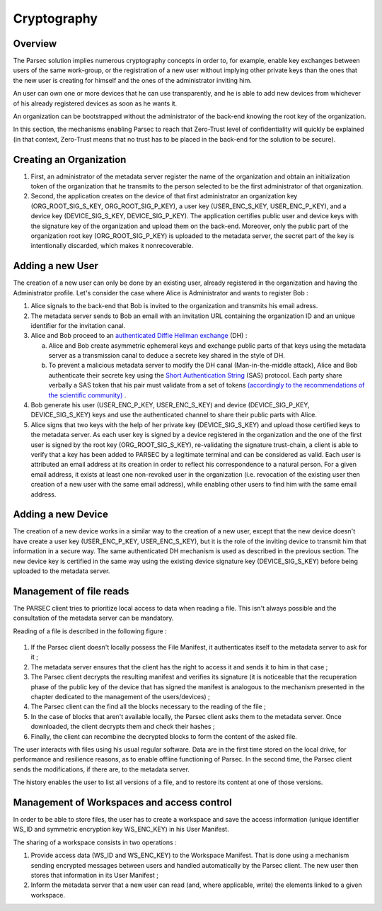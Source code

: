 .. _doc_cryptography:

============
Cryptography
============


Overview
========
The Parsec solution implies numerous cryptography concepts in order to, for example, enable key exchanges between users of the same work-group, or the registration of a new user without implying other private keys than the ones that the new user is creating for himself and the ones of the administrator inviting him.

An user can own one or more devices that he can use transparently, and he is able to add new devices from whichever of his already registered devices as soon as he wants it.

An organization can be bootstrapped without the administrator of the back-end knowing the root key of the organization.

In this section, the mechanisms enabling Parsec to reach that Zero-Trust level of confidentiality will quickly be explained (in that context, Zero-Trust means that no trust has to be placed in the back-end for the solution to be secure).


Creating an Organization
========================

1. First, an administrator of the metadata server register the name of the organization and obtain an initialization token of the organization that he transmits to the person selected to be the first administrator of that organization.
2. Second, the application creates on the device of that first administrator an organization key (ORG_ROOT_SIG_S_KEY, ORG_ROOT_SIG_P_KEY), a user key (USER_ENC_S_KEY, USER_ENC_P_KEY), and a device key (DEVICE_SIG_S_KEY, DEVICE_SIG_P_KEY). The application certifies public user and device keys with the signature key of the organization and upload them on the back-end. Moreover, only the public part of the organization root key (ORG_ROOT_SIG_P_KEY) is uploaded to the metadata server, the secret part of the key is intentionally discarded, which makes it nonrecoverable.


Adding a new User
=================

The creation of a new user can only be done by an existing user, already registered in the organization and having the Administrator profile. Let's consider the case where Alice is Administrator and wants to register Bob :

1. Alice signals to the back-end that Bob is invited to the organization and transmits his email adress.
2. The metadata server sends to Bob an email with an invitation URL containing the organization ID and an unique identifier for the invitation canal.
3. Alice and Bob proceed to an `authenticated Diffie Hellman exchange <https://en.wikipedia.org/wiki/Diffie%E2%80%93Hellman_key_exchange>`_ (DH) :

   a. Alice and Bob create asymmetric ephemeral keys and exchange public parts of that keys using the metadata server as a transmission canal to deduce a secrete key shared in the style of DH.
   b. To prevent a malicious metadata server to modify the DH canal (Man-in-the-middle attack), Alice and Bob authenticate their secrete key using the `Short Authentication String <https://www.iacr.org/archive/crypto2005/36210303/36210303.pdf>`_ (SAS) protocol. Each party share verbally a SAS token that his pair must validate from a set of tokens `(accordingly to the recommendations of the scientific community) <https://www.cs.columbia.edu/~nieh/pubs/eurosys2019_e3.pdf>`_ .

4. Bob generate his user (USER_ENC_P_KEY, USER_ENC_S_KEY) and device (DEVICE_SIG_P_KEY, DEVICE_SIG_S_KEY) keys and use the authenticated channel to share their public parts with Alice.
5. Alice signs that two keys with the help of her private key (DEVICE_SIG_S_KEY) and upload those certified keys to the metadata server. As each user key is signed by a device registered in the organization and the one of the first user is signed by the root key (ORG_ROOT_SIG_S_KEY), re-validating the signature trust-chain, a client is able to verify that a key has been added to PARSEC by a legitimate terminal and can be considered as valid. Each user is attributed an email address at its creation in order to reflect his correspondence to a natural person. For a given email address, it exists at least one non-revoked user in the organization (i.e. revocation of the existing user then creation of a new user with the same email address), while enabling other users to find him with the same email address.


Adding a new Device
===================

The creation of a new device works in a similar way to the creation of a new user, except that the new device doesn't have create a user key (USER_ENC_P_KEY, USER_ENC_S_KEY), but it is the role of the inviting device to transmit him that information in a secure way. The same authenticated DH mechanism is used as described in the previous section. The new device key is certified in the same way using the existing device signature key (DEVICE_SIG_S_KEY) before being uploaded to the metadata server.


Management of file reads
========================

The PARSEC client tries to prioritize local access to data when reading a file. This isn't always possible and the consultation of the metadata server can be mandatory.

Reading of a file is described in the following figure :

.. figure:: figures/parsec_file_read.png
    :align: center
    :alt: Parsec file read figure

1. If the Parsec client doesn't locally possess the File Manifest, it authenticates itself to the metadata server to ask for it ;
2. The metadata server ensures that the client has the right to access it and sends it to him in that case ;
3. The Parsec client decrypts the resulting manifest and verifies its signature (it is noticeable that the recuperation phase of the public key of the device that has signed the manifest is analogous to the mechanism presented in the chapter dedicated to the management of the users/devices) ;
4. The Parsec client can the find all the blocks necessary to the reading of the file ;
5. In the case of blocks that aren't available locally, the Parsec client asks them to the metadata server. Once downloaded, the client decrypts them and check their hashes ;
6. Finally, the client can recombine the decrypted blocks to form the content of the asked file.

The user interacts with files using his usual regular software. Data are in the first time stored on the local drive, for performance and resilience reasons, as to enable offline functioning of Parsec. In the second time, the Parsec client sends the modifications, if there are, to the metadata server.

The history enables the user to list all versions of a file, and to restore its content at one of those versions.


Management of Workspaces and access control
===========================================

In order to be able to store files, the user has to create a workspace and save the access information (unique identifier WS_ID and symmetric encryption key WS_ENC_KEY) in his User Manifest.

The sharing of a workspace consists in two operations :

1. Provide access data (WS_ID and WS_ENC_KEY) to the Workspace Manifest. That is done using a mechanism sending encrypted messages between users and handled automatically by the Parsec client. The new user then stores that information in its User Manifest ;
2. Inform the metadata server that a new user can read (and, where applicable, write) the elements linked to a given workspace.
